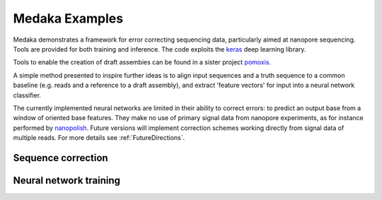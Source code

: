 Medaka Examples
===============

Medaka demonstrates a framework for error correcting sequencing data,
particularly aimed at nanopore sequencing. Tools are provided for both training
and inference. The code exploits the `keras <https://keras.io>`_ deep learning
library.

Tools to enable the creation of draft assembies can be found in a sister
project `pomoxis <https://github.com/nanoporetech/pomoxis>`_.

A simple method presented to inspire further ideas is to align input sequences
and a truth sequence to a common baseline (e.g. reads and a reference to a
draft assembly), and extract 'feature vectors' for input into a neural network
classifier.

The currently implemented neural networks are limited in their ability to
correct errors: to predict an output base from a window of oriented base
features. They make no use of primary signal data from nanopore experiments,
as for instance performed by `nanopolish <https://github.com/jts/nanopolish>`_.
Future versions will implement correction schemes working directly from signal
data of multiple reads. For more details see :ref:`FutureDirections`.

.. _SequenceCorrection:

Sequence correction
-------------------



Neural network training
-----------------------

